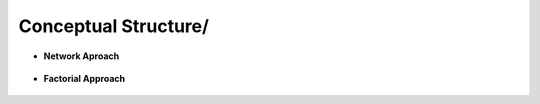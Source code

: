 Conceptual Structure/
^^^^^^^^^^^^^^^^^^^^^^^^^^^^^^^^^^^^^^^^^^^^^^^^^^^^^^^^^^^^^^^^^

* **Network Aproach**

   .. toctree::
      co_occurrence_network

   .. toctree::
      thematic_map

   .. toctree::
      thematic_evolution


* **Factorial Approach**

   .. toctree::
      factorial_analysis


